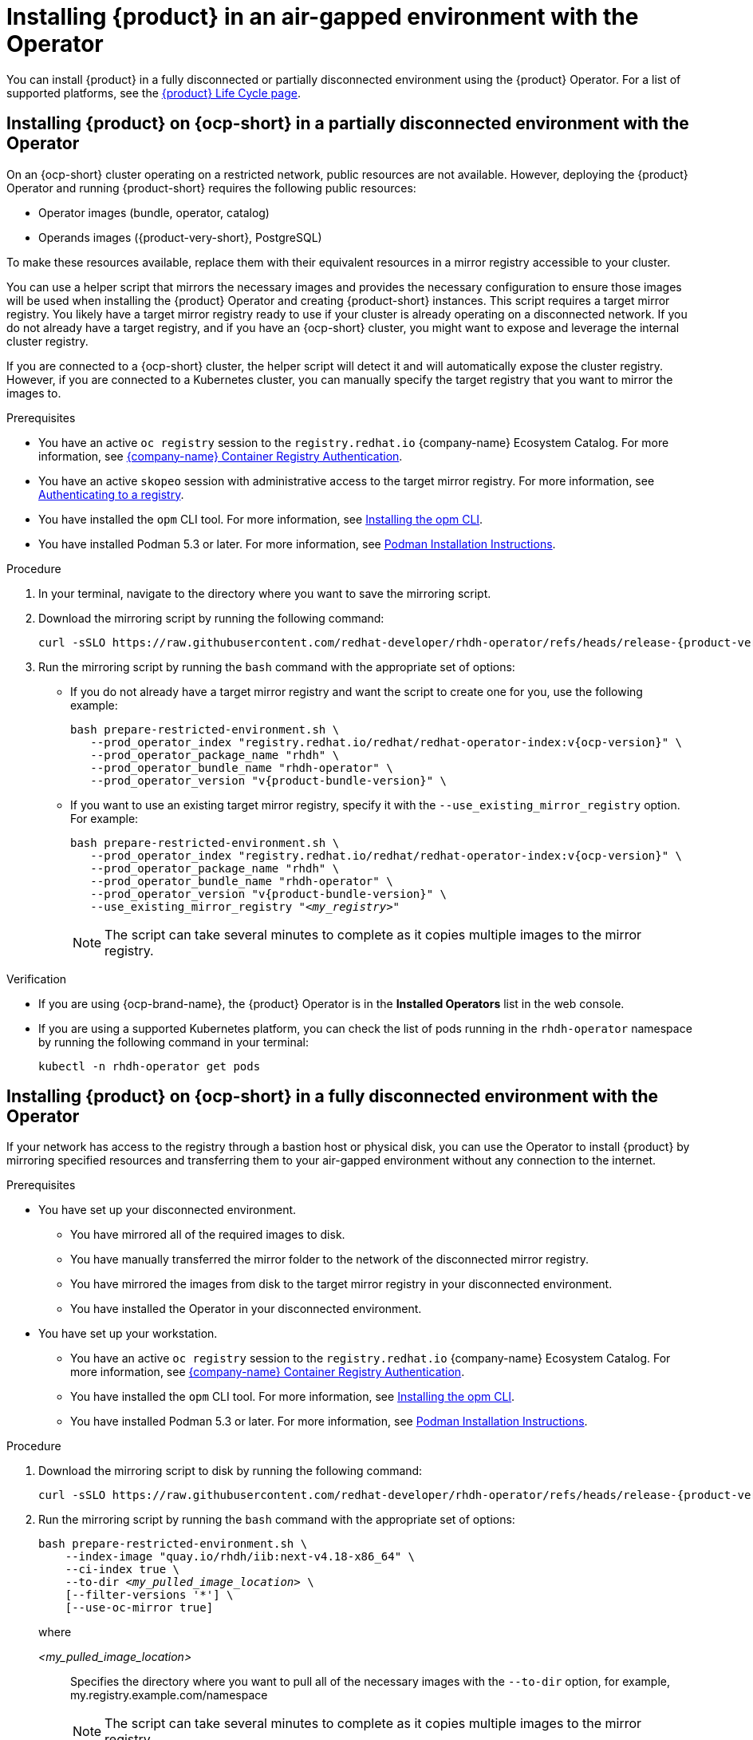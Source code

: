 // Module included in the following assemblies:
// no assembly

:_mod-docs-content-type: PROCEDURE
[id="proc-install-rhdh-airgapped-environment-ocp-operator_{context}"]
= Installing {product} in an air-gapped environment with the Operator

You can install {product} in a fully disconnected or partially disconnected environment using the {product} Operator. For a list of supported platforms, see the link:https://access.redhat.com/support/policy/updates/developerhub[{product} Life Cycle page].

== Installing {product} on {ocp-short} in a partially disconnected environment with the Operator

On an {ocp-short} cluster operating on a restricted network, public resources are not available. However, deploying the {product} Operator and running {product-short} requires the following public resources:

* Operator images (bundle, operator, catalog)
* Operands images ({product-very-short}, PostgreSQL)

To make these resources available, replace them with their equivalent resources in a mirror registry accessible to your cluster.

You can use a helper script that mirrors the necessary images and provides the necessary configuration to ensure those images will be used when installing the {product} Operator and creating {product-short} instances. This script requires a target mirror registry. You likely have a target mirror registry ready to use if your cluster is already operating on a disconnected network. If you do not already have a target registry, and if you have an {ocp-short} cluster, you might want to expose and leverage the internal cluster registry.

If you are connected to a {ocp-short} cluster, the helper script will detect it and will automatically expose the cluster registry. However, if you are connected to a Kubernetes cluster, you can manually specify the target registry that you want to mirror the images to.

.Prerequisites
* You have an active `oc registry` session to the `registry.redhat.io` {company-name} Ecosystem Catalog. For more information, see link:https://access.redhat.com/RegistryAuthentication[{company-name} Container Registry Authentication].
* You have an active `skopeo` session with administrative access to the target mirror registry. For more information, see link:https://github.com/containers/skopeo#authenticating-to-a-registry[Authenticating to a registry].
* You have installed the `opm` CLI tool. For more information, see link:https://docs.redhat.com/en/documentation/openshift_container_platform/4.17/html/cli_tools/opm-cli#olm-about-opm_cli-opm-install[Installing the opm CLI].
* You have installed Podman 5.3 or later. For more information, see link:https://podman.io/docs/installation[Podman Installation Instructions].

.Procedure
. In your terminal, navigate to the directory where you want to save the mirroring script.
. Download the mirroring script by running the following command:
+
[source,terminal,subs="attributes+"]
----
curl -sSLO https://raw.githubusercontent.com/redhat-developer/rhdh-operator/refs/heads/release-{product-version}/.rhdh/scripts/prepare-restricted-environment.sh
----
+
. Run the mirroring script by running the `bash` command with the appropriate set of options:
* If you do not already have a target mirror registry and want the script to create one for you, use the following example:
+
[source,terminal,subs="+quotes,+attributes"]
----
bash prepare-restricted-environment.sh \
   --prod_operator_index "registry.redhat.io/redhat/redhat-operator-index:v{ocp-version}" \
   --prod_operator_package_name "rhdh" \
   --prod_operator_bundle_name "rhdh-operator" \
   --prod_operator_version "v{product-bundle-version}" \
----
* If you want to use an existing target mirror registry, specify it with the `--use_existing_mirror_registry` option. For example:
+
[source,terminal,subs="+quotes,+attributes"]
----
bash prepare-restricted-environment.sh \
   --prod_operator_index "registry.redhat.io/redhat/redhat-operator-index:v{ocp-version}" \
   --prod_operator_package_name "rhdh" \
   --prod_operator_bundle_name "rhdh-operator" \
   --prod_operator_version "v{product-bundle-version}" \
   --use_existing_mirror_registry "_<my_registry>_"
----
+
[NOTE]
====
The script can take several minutes to complete as it copies multiple images to the mirror registry.
====

.Verification
* If you are using {ocp-brand-name}, the {product} Operator is in the *Installed Operators* list in the web console.
* If you are using a supported Kubernetes platform, you can check the list of pods running in the `rhdh-operator` namespace by running the following command in your terminal:
+
[source,terminal,subs="+quotes,+attributes"]
----
kubectl -n rhdh-operator get pods
----

== Installing {product} on {ocp-short} in a fully disconnected environment with the Operator

If your network has access to the registry through a bastion host or physical disk, you can use the Operator to install {product} by mirroring specified resources and transferring them to your air-gapped environment without any connection to the internet.

.Prerequisites

* You have set up your disconnected environment.
** You have mirrored all of the required images to disk.
** You have manually transferred the mirror folder to the network of the disconnected mirror registry.
** You have mirrored the images from disk to the target mirror registry in your disconnected environment.
** You have installed the Operator in your disconnected environment.
* You have set up your workstation.
** You have an active `oc registry` session to the `registry.redhat.io` {company-name} Ecosystem Catalog. For more information, see link:https://access.redhat.com/RegistryAuthentication[{company-name} Container Registry Authentication].
** You have installed the `opm` CLI tool. For more information, see link:https://docs.redhat.com/en/documentation/openshift_container_platform/4.17/html/cli_tools/opm-cli#olm-about-opm_cli-opm-install[Installing the opm CLI].
** You have installed Podman 5.3 or later. For more information, see link:https://podman.io/docs/installation[Podman Installation Instructions].

.Procedure
. Download the mirroring script to disk by running the following command:
+
[source,terminal,subs="attributes+"]
----
curl -sSLO https://raw.githubusercontent.com/redhat-developer/rhdh-operator/refs/heads/release-{product-version}/.rhdh/scripts/prepare-restricted-environment.sh
----
+
. Run the mirroring script by running the `bash` command with the appropriate set of options:
+
[source,terminal,subs="+quotes,+attributes"]
----
bash prepare-restricted-environment.sh \
    --index-image "quay.io/rhdh/iib:next-v4.18-x86_64" \
    --ci-index true \
    --to-dir _<my_pulled_image_location>_ \
    [--filter-versions '*'] \
    [--use-oc-mirror true]
----
+
where

_<my_pulled_image_location>_ :: Specifies the directory where you want to pull all of the necessary images with the `--to-dir` option, for example, my.registry.example.com/namespace
+
[NOTE]
====
The script can take several minutes to complete as it copies multiple images to the mirror registry.
====
+
. Transfer the directory specified by the `--to-dir` option to your disconnected environment.
. From a machine in your disconnected environment that has access to both the cluster and the target mirror registry, download the mirroring script from disk by running the following command:
+
[source,terminal,subs="attributes+"]
----
curl -sSLO https://raw.githubusercontent.com/redhat-developer/rhdh-operator/refs/heads/release-{product-version}/.rhdh/scripts/prepare-restricted-environment.sh
----
+
. Run the mirroring script by running the `bash` command with the appropriate set of options:
+
[source,terminal,subs="+quotes,+attributes"]
----
bash prepare-restricted-environment.sh \
    --from-dir _<my_pulled_image_location>_ \
    [--to-registry _<my.registry.example.com>_/_<namespace>_] \
    [--use-oc-mirror true]
----
+
where

_<my_pulled_image_location>_ :: Specifies the directory where you want to pull all of the necessary images with the `--to-dir` option.

_<my.registry.example.com>_ :: Specifies the URL for the target mirror registry where you want to mirror the images.

_<namespace>_ :: Specifies the target namespace where you want to mirror the images.
+
[NOTE]
====
If you used `oc-mirror` to mirror the images to disk, you must also use `oc-mirror` to mirror the images from disk due to the folder layout that `oc-mirror` uses.
====
+
[NOTE]
====
The script can take several minutes to complete as it automatically installs the {product} Operator.
====

.Verification
* If you are using {ocp-brand-name}, the {product} Operator is in the *Installed Operators* list in the web console.
* If you are using a supported Kubernetes platform, you can check the list of pods running in the `rhdh-operator` namespace by running the following command in your terminal:
+
[source,terminal,subs="+quotes,+attributes"]
----
kubectl -n rhdh-operator get pods
----
